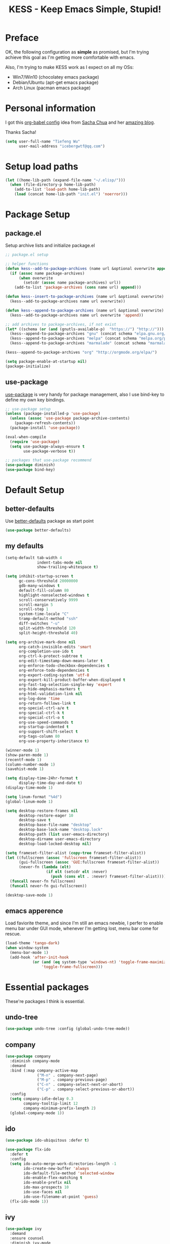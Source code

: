 #+TITLE: KESS - Keep Emacs Simple, Stupid!
#+STARTUP: content
#+OPTIONS: toc:4 h:4

* Preface
OK, the following configuration as *simple* as promised, but I'm trying achieve
this goal as I'm getting more comfortable with emacs.

Also, I'm trying to make KESS work as I expect on all my OSs:
- Win7/Win10 (chocolatey emacs package)
- Debian/Ubuntu (apt-get emacs package)
- Arch Linux (pacman emacs package)
* Personal information
I got this [[https://github.com/sachac/.emacs.d][org-babel config]] idea from [[https://github.com/sachac][Sacha Chua]] and her [[http://sachachua.com/blog/][amazing blog]].

Thanks Sacha!
#+BEGIN_SRC emacs-lisp
  (setq user-full-name "Tiefeng Wu"
        user-mail-address "icebergwtf@qq.com")
#+END_SRC
* Setup load paths
#+BEGIN_SRC emacs-lisp
  (let ((home-lib-path (expand-file-name "~/.elisp/")))
    (when (file-directory-p home-lib-path)
      (add-to-list 'load-path home-lib-path)
      (load (concat home-lib-path "init.el") 'noerror)))
#+END_SRC
* Package Setup
** package.el
Setup archive lists and initialize package.el
#+BEGIN_SRC emacs-lisp
  ;; package.el setup

  ;; helper functions
  (defun kess--add-to-package-archives (name url &optional overwrite append)
    (if (assoc name package-archives)
        (when overwrite
          (setcdr (assoc name package-archives) url))
      (add-to-list 'package-archives (cons name url) append)))

  (defun kess--insert-to-package-archives (name url &optional overwrite)
    (kess--add-to-package-archives name url overwrite))

  (defun kess--append-to-package-archives (name url &optional overwrite)
    (kess--add-to-package-archives name url overwrite 'append))

  ;; add archives to package-archives, if not exist
  (let* ((schema (or (and (gnutls-available-p)  "https://") "http://")))
    (kess--append-to-package-archives "gnu" (concat schema "elpa.gnu.org/packages/"))
    (kess--append-to-package-archives "melpa" (concat schema "melpa.org/packages/"))
    (kess--append-to-package-archives "marmalade" (concat schema "marmalade-repo.org/packages/")))

  (kess--append-to-package-archives "org" "http://orgmode.org/elpa/")

  (setq package-enable-at-startup nil)
  (package-initialize)
#+END_SRC
** use-package
[[https://github.com/jwiegley/use-package][use-package]] is very handy for package management, also I use bind-key to define
my own key bindings.
#+BEGIN_SRC emacs-lisp
  ;; use-package setup
  (unless (package-installed-p 'use-package)
    (unless (assoc 'use-package package-archive-contents)
      (package-refresh-contents))
    (package-install 'use-package))

  (eval-when-compile
    (require 'use-package)
    (setq use-package-always-ensure t
          use-package-verbose t))

  ;; packages that use-package recommend
  (use-package diminish)
  (use-package bind-key)
#+END_SRC
* Default Setup
** better-defaults
Use [[https://github.com/technomancy/better-defaults][better-defaults]] package as start point
#+BEGIN_SRC emacs-lisp
(use-package better-defaults)
#+END_SRC
** my defaults
#+BEGIN_SRC emacs-lisp
  (setq-default tab-width 4
                indent-tabs-mode nil
                show-trailing-whitespace t)

  (setq inhibit-startup-screen t
        gc-cons-threshold 20000000
        gdb-many-windows t
        default-fill-column 80
        highlight-nonselected-windows t
        scroll-conservatively 9999
        scroll-margin 5
        scroll-step 1
        system-time-locale "C"
        tramp-default-method "ssh"
        diff-switches "-u"
        split-width-threshold 120
        split-height-threshold 40)

  (setq org-archive-mark-done nil
        org-catch-invisible-edits 'smart
        org-completion-use-ido t
        org-ctrl-k-protect-subtree t
        org-edit-timestamp-down-means-later t
        org-enforce-todo-checkbox-dependencies t
        org-enforce-todo-dependencies t
        org-export-coding-system 'utf-8
        org-export-kill-product-buffer-when-displayed t
        org-fast-tag-selection-single-key 'expert
        org-hide-emphasis-markers t
        org-html-validation-link nil
        org-log-done 'time
        org-return-follows-link t
        org-special-ctrl-a/e t
        org-special-ctrl-k t
        org-special-ctrl-o t
        org-use-speed-commands t
        org-startup-indented t
        org-support-shift-select t
        org-tags-column 80
        org-use-property-inheritance t)

  (winner-mode 1)
  (show-paren-mode 1)
  (recentf-mode 1)
  (column-number-mode 1)
  (savehist-mode 1)

  (setq display-time-24hr-format t
        display-time-day-and-date t)
  (display-time-mode 1)

  (setq linum-format "%4d")
  (global-linum-mode 1)

  (setq desktop-restore-frames nil
        desktop-restore-eager 10
        desktop-save t
        desktop-base-file-name "desktop"
        desktop-base-lock-name "desktop.lock"
        desktop-path (list user-emacs-directory)
        desktop-dirname user-emacs-directory
        desktop-load-locked-desktop nil)

  (setq frameset-filter-alist (copy-tree frameset-filter-alist))
  (let ((fullscreen (assoc 'fullscreen frameset-filter-alist))
        (gui-fullscreen (assoc 'GUI:fullscreen frameset-filter-alist))
        (never-fn (lambda (elt)
                    (if elt (setcdr elt :never)
                      (push (cons elt . :never) frameset-filter-alist)))))
    (funcall never-fn fullscreen)
    (funcall never-fn gui-fullscreen))

  (desktop-save-mode 1)
#+END_SRC
** emacs apperence
Load faviorite theme, and since I'm still an emacs newbie, I perfer to enable
menu bar under GUI mode, whenever I'm getting lost, menu bar come for rescue.
#+BEGIN_SRC emacs-lisp
  (load-theme 'tango-dark)
  (when window-system
    (menu-bar-mode 1)
    (add-hook 'after-init-hook
              (or (and (eq system-type 'windows-nt) 'toggle-frame-maximized)
                  'toggle-frame-fullscreen)))
#+END_SRC
* Essential packages
These're packages I think is essential.
** undo-tree
#+BEGIN_SRC emacs-lisp
  (use-package undo-tree :config (global-undo-tree-mode))
#+END_SRC
** company
#+BEGIN_SRC emacs-lisp
  (use-package company
    :diminish company-mode
    :demand
    :bind (:map company-active-map
                ("M-n" . company-next-page)
                ("M-p" . company-previous-page)
                ("C-n" . company-select-next-or-abort)
                ("C-p" . company-select-previous-or-abort))
    :config
    (setq company-idle-delay 0.3
          company-tooltip-limit 12
          company-minimum-prefix-length 2)
    (global-company-mode 1))
#+END_SRC
** ido
#+BEGIN_SRC emacs-lisp
  (use-package ido-ubiquitous :defer t)

  (use-package flx-ido
    :defer t
    :config
    (setq ido-auto-merge-work-directories-length -1
          ido-create-new-buffer 'always
          ido-default-file-method 'selected-window
          ido-enable-flex-matching t
          ido-enable-prefix nil
          ido-max-prospects 10
          ido-use-faces nil
          ido-use-filename-at-point 'guess)
    (flx-ido-mode 1))
#+END_SRC
** ivy
#+BEGIN_SRC emacs-lisp
  (use-package ivy
    :demand
    :ensure counsel
    :diminish ivy-mode
    :bind (:map ivy-minibuffer-map
                ("C-j" . ivy-immediate-done)
                ("RET" . ivy-alt-done)
                ("C-." . kess--cycle-ivy-regex-method))
    :bind (:map read-expression-map
                ("C-r" . counsel-expression-history))
    :config
    (add-hook 'after-init-hook
              (lambda ()
                (when (bound-and-true-p ido-ubiquitous-mode)
                  (ido-ubiquitous-mode -1))
                (when (bound-and-true-p ido-mode)
                  (ido-mode -1))
                (ivy-mode 1)))

    (setq-default ivy-use-virtual-buffers t
                  ivy-count-format ""
                  ivy-initial-inputs-alist '((man . "^") (woman . "^"))
                  projectile-completion-system 'ivy)
    (setq ivy-use-virtual-buffers t
          enable-recursive-minibuffers t)

    (use-package ivy-historian
      :config
      (add-hook 'after-init-hook (lambda () (ivy-historian-mode t))))

    (use-package flx))
#+END_SRC
* Useful packages
In order to be KESS, these're packages besides essential packages loaded above.
#+BEGIN_SRC emacs-lisp
  (use-package ag :defer t)
  (use-package ack :defer t)
  (use-package bookmark+ :defer t)
  (use-package cl-lib :config (require 'cl-lib))
  (use-package dtrt-indent
    :config
    (setq dtrt-indent-active-mode-line-info " [dtrt]")
    (dtrt-indent-mode 1))
  (use-package fullframe :config (fullframe list-packages quit-window))
  (use-package smex :defer t)
  (use-package popwin :config (popwin-mode 1))
#+END_SRC
* Evil-mode
Use advice to escape from insert mode, to just use evil normal and visual
states, for editing tasks, e.g. insert state, use regular emacs. /Don't know if
this really possible./
#+BEGIN_SRC emacs-lisp
  (use-package evil
    :diminish undo-tree-mode
    :config
    (unbind-key "C-z" evil-normal-state-map)
    (unbind-key "C-z" evil-motion-state-map)
    (unbind-key "C-z" evil-insert-state-map)

    (setq evil-esc-delay 0)

    (use-package evil-visualstar
      :config
      (global-evil-visualstar-mode t))

    (use-package evil-leader
      :config
      (setq evil-leader/in-all-states 1)
      (evil-leader/set-leader ",")
      (global-evil-leader-mode)
      (evil-leader/set-key "/" 'evil-search-highlight-persist-remove-all)))

  (use-package evil-numbers
    :demand
    :bind (:map evil-normal-state-map
                ("+" . evil-numbers/inc-at-pt)
                ("-" . evil-numbers/dec-at-pt)))

  (use-package evil-search-highlight-persist
    :config
    (global-evil-search-highlight-persist t))
#+END_SRC
* Coding setup
** Syntax Check
#+BEGIN_SRC emacs-lisp
  (use-package flycheck
    :defer t
    :diminish flycheck-mode
    :config
    (use-package flycheck-pos-tip)
    (when (display-graphic-p (selected-frame))
      (eval-after-load 'flycheck
        '(custom-set-variables
          '(flycheck-display-errors-function #'flycheck-pos-tip-error-messages)))))
#+END_SRC
** Templating
Learn more and get used to it.
#+BEGIN_SRC emacs-lisp
  (use-package yasnippet
    :defer t
    :diminish yas-minor-mode
    :config
    (setq yas-snippet-dirs (concat user-emacs-directory "snippets"))
    (yas-global-mode 1))
#+END_SRC
** Lisp coding setup
:PROPERTIES: 
:CUSTOM_ID: paredit
:END:
#+BEGIN_SRC emacs-lisp
  (defun add-lisp-hook (func)
    (dolist (x '(scheme emacs-lisp lisp clojure lisp-interaction slime-repl cider-repl))
      (add-hook (intern (concat (symbol-name x) "-mode-hook")) func)))
#+END_SRC
*** clojure
#+BEGIN_SRC emacs-lisp
  (use-package clojure-mode :defer t)
  (use-package cider :defer t)
#+END_SRC
*** common lisp
#+BEGIN_SRC emacs-lisp
(load (expand-file-name "~/quicklisp/slime-helper.el"))
(setq inferior-lisp-program "sbcl")
#+END_SRC
*** paredit
#+BEGIN_SRC emacs-lisp
  (use-package paredit
    :demand
    :diminish paredit-mode
    :bind (:map paredit-mode-map
                ("C-." . paredit-forward-slurp-sexp)
                ("C-," . paredit-forward-barf-sexp)
                ("C-\>" . paredit-backward-barf-sexp)
                ("C-\<" . paredit-backward-slurp-sexp))
    :config
    (add-lisp-hook 'enable-paredit-mode))
#+END_SRC
*** emacs-lisp
#+BEGIN_SRC emacs-lisp
  (add-to-list 'auto-mode-alist '("Cask"  . emacs-lisp-mode))

  (use-package eldoc
    :diminish eldoc-mode
    :config
    (eldoc-add-command 'paredit-backward-delete 'paredit-close-round)
    (add-lisp-hook (lambda () (eldoc-mode 1))))
#+END_SRC
** Ruby coding setup
#+BEGIN_SRC emacs-lisp
  (use-package ruby-mode
    :bind (:map ruby-mode-map
                ("TAB" . indent-for-tab-command))
    :config
    (setq-default ruby-use-encoding-map nil
                  ruby-insert-encoding-magic-comment nil)

    (add-hook 'ruby-mode-hook
              (lambda ()
                (unless (derived-mode-p 'prog-mode)
                  (run-hooks 'prog-mode-hook))))
    (add-hook 'ruby-mode-hook 'subword-mode)

    (use-package ruby-hash-syntax)
    (use-package ruby-compilation
      :config
      (defalias 'rake 'ruby-compilation-rake))
    (use-package inf-ruby)
    (use-package robe
      :config
      (eval-after-load 'company '(push 'company-robe company-backends))
      (add-hook 'robe-mode-hook 'ac-robe-setup)
      (add-hook 'ruby-mode-hook 'robe-mode))

    (use-package rspec-mode)
    (use-package yari
      :config
      (defalias 'ri 'yari))
    (use-package goto-gem)
    (use-package bundler)
    (use-package yaml-mode)
    (use-package mmm-mode
      :config
      (require 'mmm-erb)
      (require 'derived)
      (mmm-add-mode-ext-class 'html-erb-mode "\\.jst\\.ejs\\'" 'ejs)

      (add-to-list 'auto-mode-alist '("\\.jst\\.ejs\\'"  . html-erb-mode))
      (mmm-add-mode-ext-class 'yaml-mode "\\.yaml\\(\\.erb\\)?\\'" 'erb)))
#+END_SRC
** C# coding setup
More dig into omnisharp-emacs.
#+BEGIN_SRC emacs-lisp
  (use-package csharp-mode :defer t)
  (use-package omnisharp
    :defer t
    :config
    (setq omnisharp-server-executable-path "~/bin/omnisharp/OmniSharp")
    (when (file-exists-p omnisharp-server-executable-path)
      (add-hook 'csharp-mode-hook 'omnisharp-mode)
      (add-to-list 'company-backends 'company-omnisharp)))
#+END_SRC
** Common coding setup
#+BEGIN_SRC emacs-lisp
  (use-package rainbow-delimiters
    :config
    (add-hook 'prog-mode-hook 'rainbow-delimiters-mode)
    (add-lisp-hook 'rainbow-delimiters-mode))

  (use-package color-identifiers-mode
    :diminish color-identifiers-mode
    :config
    (global-color-identifiers-mode))
#+END_SRC
* Project management
Just start to use them, maybe one of both is enough? Or maybe a wrapper package
to benefit from both? (Another tough task)
** projectile
#+BEGIN_SRC emacs-lisp
  (use-package projectile
    :demand
    :config
    (projectile-global-mode)
    (setq projectile-indexing-method 'alien
          projectile-enable-caching t))
#+END_SRC
** find-file-in-project
#+BEGIN_SRC emacs-lisp
  (use-package find-file-in-project :ensure ivy)
#+END_SRC
** find-file-in-repository
#+BEGIN_SRC emacs-lisp
  (use-package find-file-in-repository)
#+END_SRC
* Emacs server
Start server if not already running. Properly set server to work on MSWin is
painful.
#+BEGIN_SRC emacs-lisp
  (add-hook 'after-init-hook
            (lambda ()
              (require 'server)
              (unless (server-running-p)
                (server-start))))
#+END_SRC
* Bindings
** Utility functions
#+BEGIN_SRC emacs-lisp
  (defcustom kess-switch-ignore-regexs
    '("\\*Ibuffer\\*" "\\*Messages\\*" "\\*scratch\\*")
    "Regex list for filter buffer names which will be ignored while
  switching buffer through `kess--switch-buffer'.")

  (defun kess--match-ignores (patterns buffer)
    "Match given buffer name BUFFER with all patterns in PATTERNS.

  Return t if a match is found, otherwise nil."
    (and patterns
         (or (string-match-p (car patterns) buffer)
             (kess--match-ignores (cdr patterns) buffer))))

  (defun kess--switch-buffer (&optional prev)
    "Switch buffer, skip those buffer names specified in `kess-switch-ignore-regexs'.

   Switch to next buffer by default, if PREV is non nil then switch
  to previous buffer."
    (let ((bread-crumb (buffer-name))
          (switch-fn (or (and prev 'previous-buffer) 'next-buffer)))
      (funcall switch-fn)
      (while (and (not (equal bread-crumb (buffer-name)))
                  (kess--match-ignores kess-switch-ignore-regexs (buffer-name)))
        (funcall switch-fn))))

  (defun kess--switch-next-win-or-buf (&optional force-buffer)
    "Switch to next window when FORCE-BUFFER is nil or just one
  window in frame, otherwise switch to next buffer.

  When switch buffer call `kess--switch-buffer' with default
  argument."
    (interactive "P")
    (if (or force-buffer (one-window-p 'nomini))
        (kess--switch-buffer)
      (other-window 1)))

  (defun kess--switch-prev-win-or-buf (&optional force-buffer)
    "Switch to previous window when FORCE-BUFFER is nil or just one
  window in frame, otherwise switch to previous buffer.

  Switch buffer by call `kess--switch-buffer' with 'PREV."
    (interactive "P")
    (if (or force-buffer (one-window-p 'nomini))
        (kess--switch-buffer 'prev)
      (other-window -1)))

  (defun kess--indent-buffer ()
    "Indent whole buffer."
    (interactive)
    (indent-region (point-min) (point-max) nil))

  (defun kess--kill-buf-or-win ()
    "Kill current buffer or delete window (if not single window)."
    (interactive)
    (if (one-window-p 'nomini)
        (kill-buffer)
      (delete-window)))

  (defun kess--delete-other-windows ()
    "Delete other windows and recenter current window to middle."
    (interactive)
    (delete-other-windows)
    (recenter))

  (defun kess--cycle-ivy-regex-method ()
    "Cycle switch ivy minibuffer regex match method."
    (interactive)
    (let ((method (assoc t ivy-re-builders-alist))
          (methods '(;ivy--regex regexp-quote
                     ivy--regex-plus ivy--regex-fuzzy)))
      (if (null method)
          (setq-default ivy-re-builders-alist '((t . ivy--regex-plus)))
        (let ((next (cadr (member (cdr method) methods))))
          (setcdr method (or next (car methods)))))))
#+END_SRC
** Global bindings
#+BEGIN_SRC emacs-lisp
  (bind-keys ("<backspace>" . delete-backward-char))

  (bind-keys* ("<M-left>" . windmove-left)
              ("<M-down>" . windmove-down)
              ("<M-up>" . windmove-up)
              ("<M-right>" . windmove-right)

              ("<C-up>" . scroll-down-line)
              ("<C-down>" . scroll-up-line)

              ("M-N" . scroll-other-window)
              ("M-P" . scroll-other-window-down)

              ("M-x" . counsel-M-x)
              ("M-X" . smex)

              ("C-'" . set-mark-command)
              ("C-;" . mark-sexp)

              ("C-/" . swiper)
              ("C-`" . ivy-resume)

              ("C-z" . undo-tree-undo)
              ("M-z" . undo-tree-redo)
              ("C-S-z" . undo-tree-visualize)

              ("M-D" . eval-defun)
              ("M-R" . eval-region)
              ("M-B" . eval-buffer)

              ("C-x C-f" . counsel-find-file)
              ("C-x f" . find-file-in-current-directory)
              ("M-o" . find-file-in-repository)
              ("M-O" . find-file-in-project)

              ("C-S-g" . occur)
              ("C-S-s" . save-some-buffers)

              ("<C-tab>" . kess--switch-next-win-or-buf)
              ("<C-S-tab>" . kess--switch-prev-win-or-buf)
              ("C-M-|" . kess--indent-buffer)
              ("M-`" . kess--kill-buf-or-win)

              ("C-+" . evil-numbers/inc-at-pt)
              ("C-_" . evil-numbers/dec-at-pt)
              ("C-:" . evil-ex)
              ("C-S-j" . evil-join)
              ("C-M-J" . join-line)

              ("C-M-/" . query-replace)
              ("C-M-?" . query-replace-regexp)

              ("C-h t" . cider-drink-a-sip)
              ("C-h T" . help-with-tutorial)

              ("C-h N" . describe-language-environment)
              ("C-h H" . view-hello-file)

              ("C-h h" . counsel-info-lookup-symbol)
              ("C-h L" . counsel-find-library)
              ("C-h u" . counsel-unicode-char))
#+END_SRC
** Mode-map bindings
#+BEGIN_SRC emacs-lisp
  (bind-keys :map Info-mode-map
             ("<backspace>" . Info-scroll-down))
  (bind-keys :map lisp-interaction-mode-map
             ("<C-return>" . eval-print-last-sexp))
#+END_SRC
** Custom prefix keymap
To not mess up with emacs's own and other package's prefix maps, my custom
prefix binding use C-\, which I think very easy to reach.
#+BEGIN_SRC emacs-lisp
  ;; C-\ prefix map for nearly all my custom bindings, to not mess up
  ;; default or other installed package's bindings
  (define-prefix-command 'kess-prefix-map)
  (bind-key* (kbd "C-\\") kess-prefix-map)
  (bind-keys :map kess-prefix-map
             ("C-." . describe-personal-keybindings)
             ("\\" . evil-search-highlight-persist-remove-all)
             ("C-\\" . kess--delete-other-windows)
             ("/" . comment-region)
             ("C-/" . uncomment-region)

             ("ESC" . evil-mode)
             ("TAB" . org-force-cycle-archived)
             ("RET" . winner-redo)
             ("<backspace>" . winner-undo)

             ("`" . kill-buffer-and-window)
             ("0" . delete-frame)
             ("a" . org-archive-to-archive-sibling)
             ("b" . switch-to-buffer-other-window)
             ("c" . cider-jack-in)
             ("d" . dired-other-window)
             ("f" . find-file-other-window)
             ("C-f" . flycheck-mode)
             ("g" . counsel-ag)
             ("C-g" . counsel-git)
             ("j" . counsel-git-grep)
             ("l" . counsel-locate)
             ("r" . inf-ruby)
             ("s" . slime)
             ("x" . execute-extended-command)
             ("C-x" . smex-major-mode-commands)
             ("z" . zap-up-to-char)
             ("C-z" . zap-to-char))
#+END_SRC
